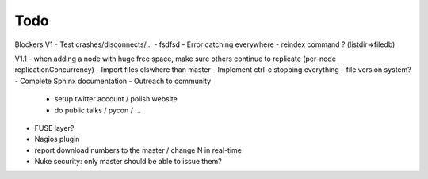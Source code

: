 Todo
----

Blockers V1
- Test crashes/disconnects/...
- fsdfsd
- Error catching everywhere
- reindex command ? (listdir=>filedb)

V1.1
- when adding a node with huge free space, make sure others continue to replicate (per-node replicationConcurrency)
- Import files elswhere than master
- Implement ctrl-c stopping everything
- file version system?
- Complete Sphinx documentation
- Outreach to community
 - setup twitter account / polish website
 - do public talks / pycon / ...
- FUSE layer?
- Nagios plugin
- report download numbers to the master / change N in real-time
- Nuke security: only master should be able to issue them?
